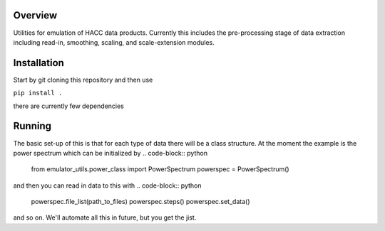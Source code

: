 Overview
======== 

Utilities for emulation of HACC data products. Currently this includes the pre-processing stage of data extraction including read-in, smoothing, scaling, and scale-extension modules.

Installation
============

Start by git cloning this repository and then use


``pip install .``

there are currently few dependencies

Running
=======

The basic set-up of this is that for each type of data there will be a class structure. At the moment the example is the power spectrum which can be initialized by
.. code-block:: python

    from emulator_utils.power_class import PowerSpectrum 
    powerspec = PowerSpectrum()

and then you can read in data to this with 
.. code-block:: python

    powerspec.file_list(path_to_files)
    powerspec.steps()
    powerspec.set_data()

and so on. We'll automate all this in future, but you get the jist.
